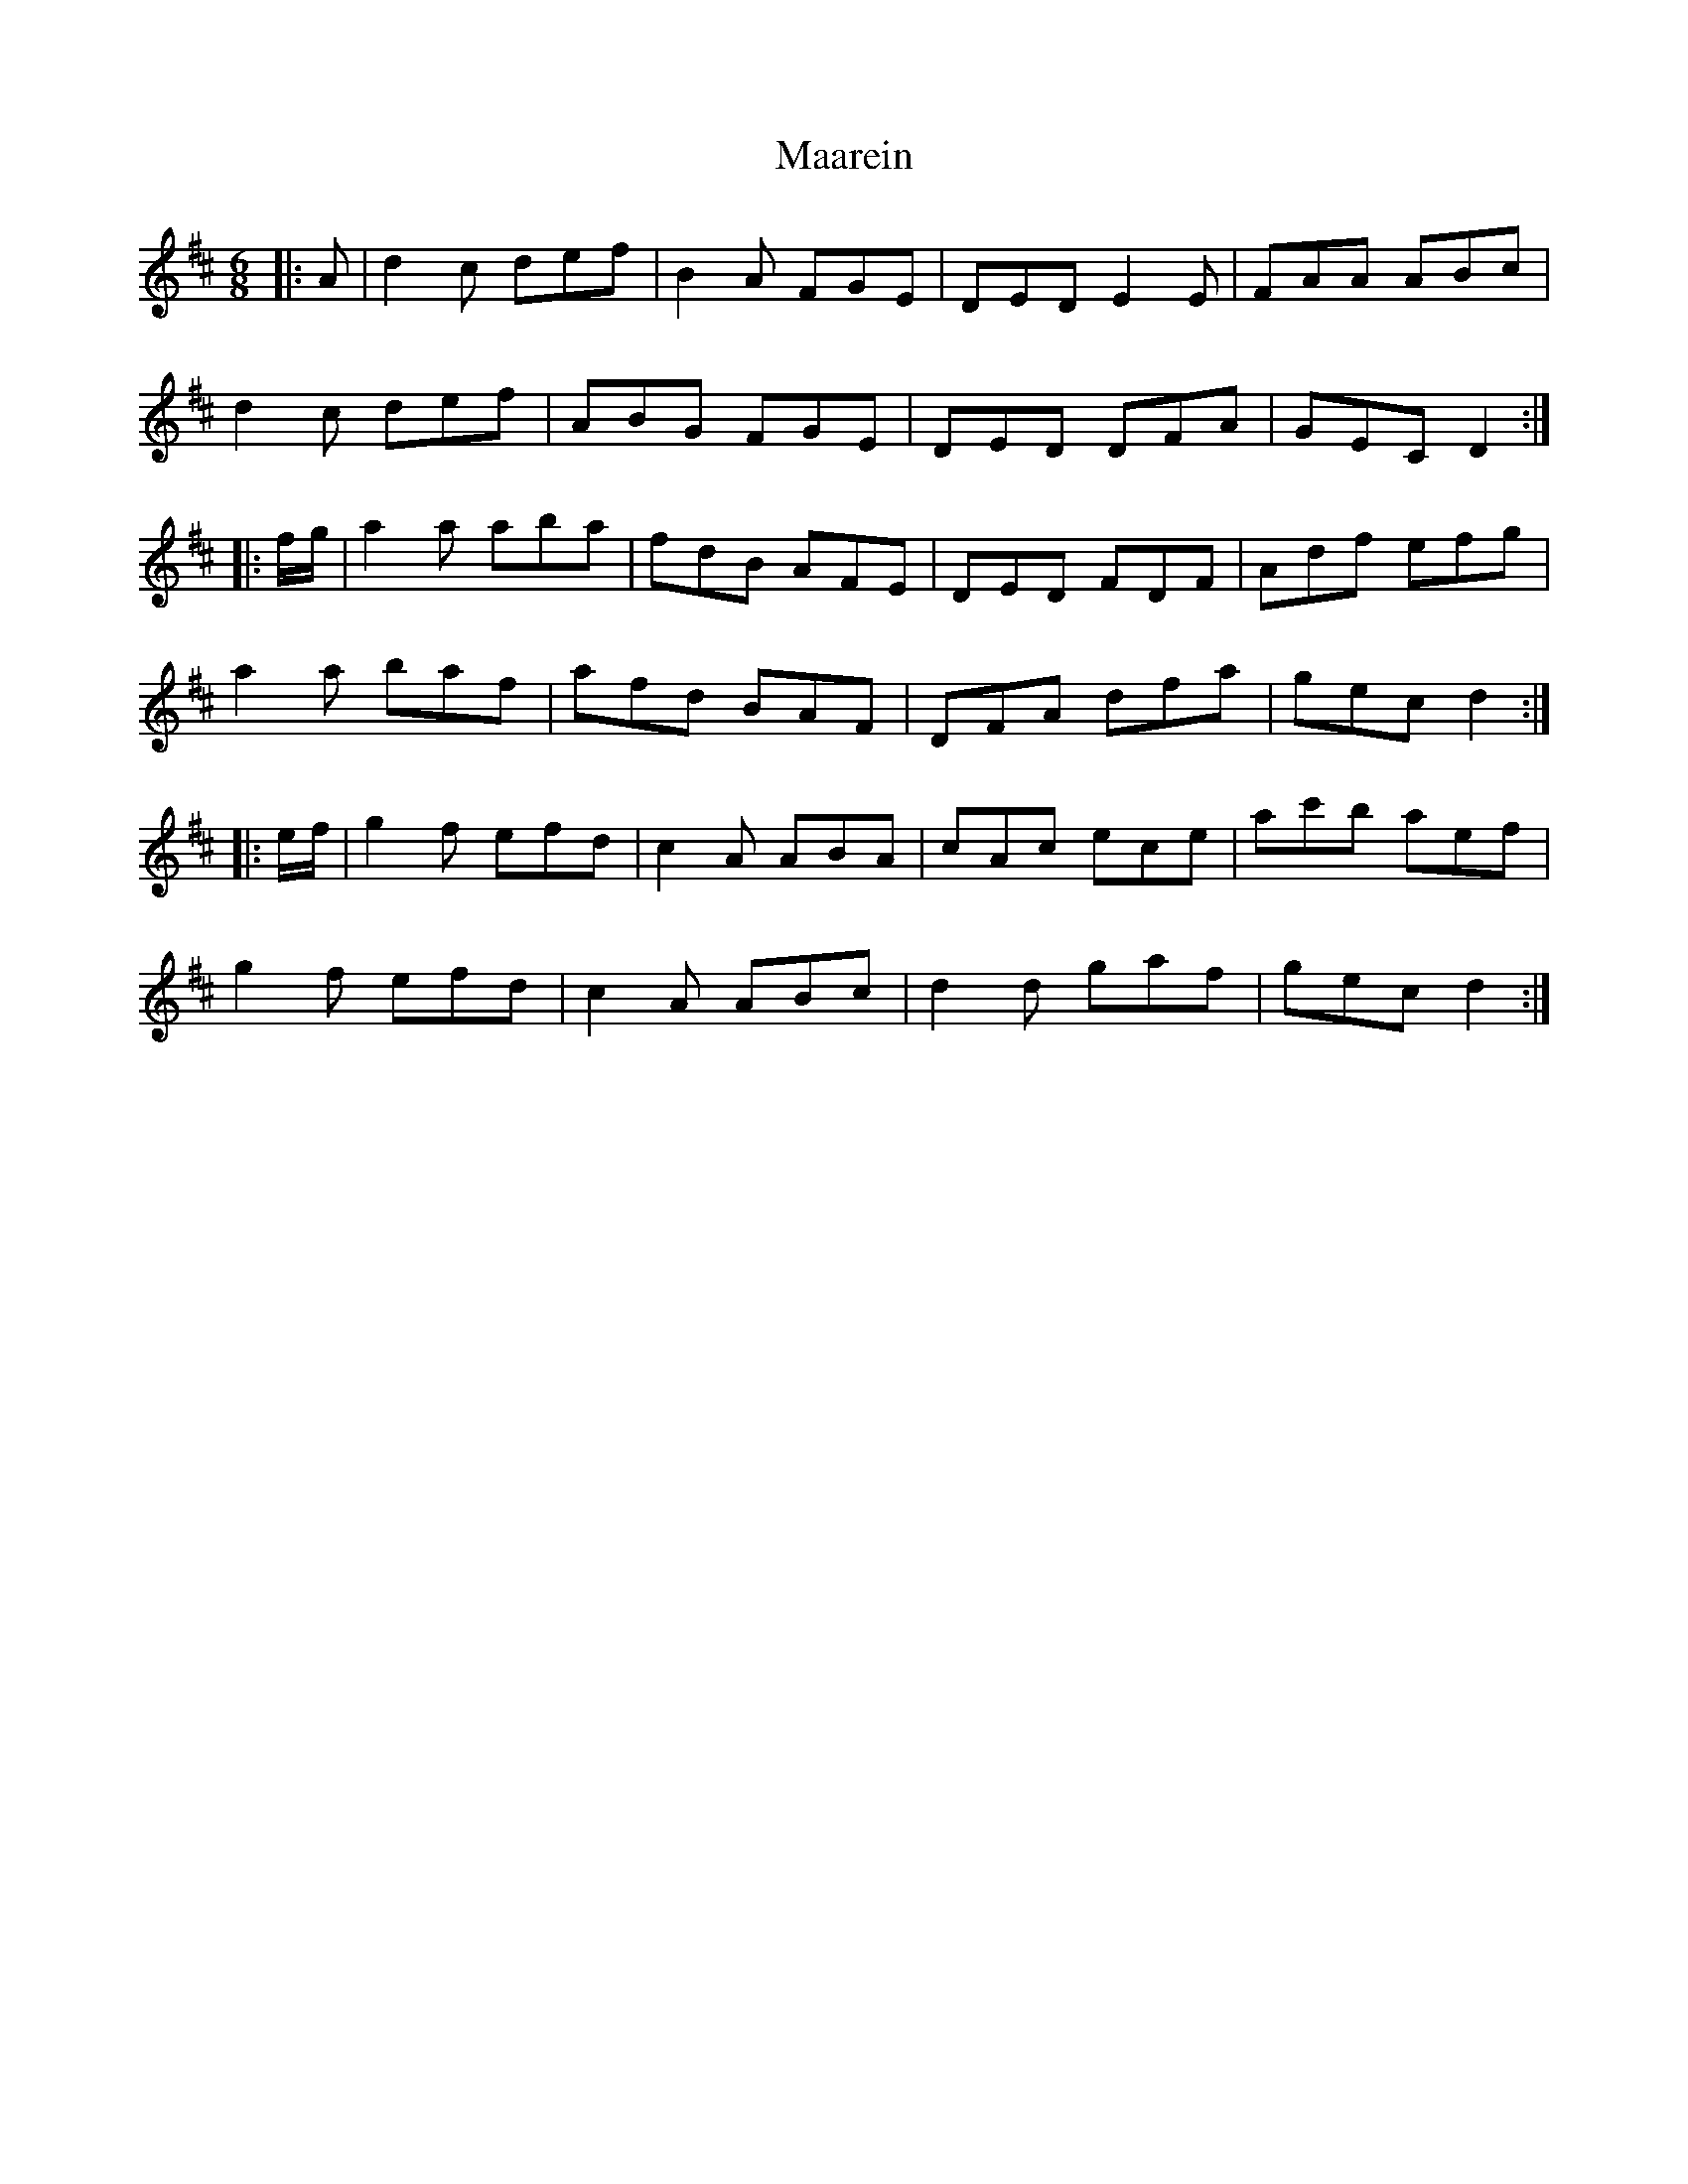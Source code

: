 X: 24600
T: Maarein
R: jig
M: 6/8
K: Dmajor
|:A|d2 c def|B2 A FGE|DED E2E|FAA ABc|
d2 c def|ABG FGE|DED DFA|GEC D2:|
|:f/g/|a2 a aba|fdB AFE|DED FDF|Adf efg|
a2 a baf|afd BAF|DFA dfa|gec d2:|
|:e/f/|g2 f efd|c2 A ABA|cAc ece|ac'b aef|
g2 f efd|c2 A ABc|d2 d gaf|gec d2:|


